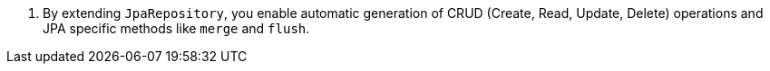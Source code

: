 <.> By extending `JpaRepository`, you enable automatic generation of CRUD (Create, Read, Update, Delete) operations and JPA specific methods like `merge` and `flush`.